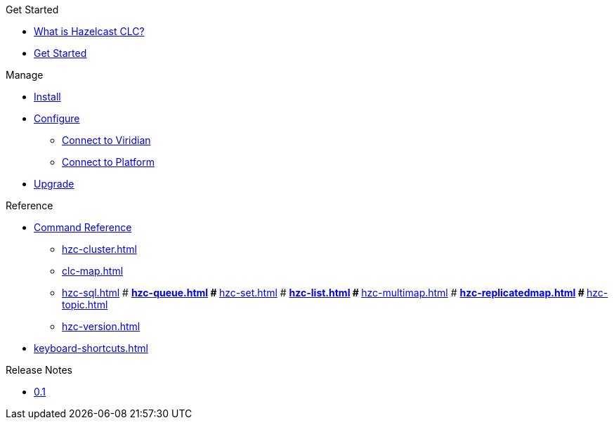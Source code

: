 .Get Started
* xref:overview.adoc[What is Hazelcast CLC?]
* xref:get-started.adoc[Get Started]

.Manage
* xref:install-clc.adoc[Install]
* xref:configuration.adoc[Configure]
** xref:connect-to-viridian.adoc[Connect to Viridian]
** xref:connect-to-platform.adoc[Connect to Platform]
* xref:upgrade-clc.adoc[Upgrade]

.Reference
* xref:clc-commands.adoc[Command Reference]
** xref:hzc-cluster.adoc[]
** xref:clc-map.adoc[]
** xref:hzc-sql.adoc[]
# ** xref:hzc-queue.adoc[]
# ** xref:hzc-set.adoc[]
# ** xref:hzc-list.adoc[]
# ** xref:hzc-multimap.adoc[]
# ** xref:hzc-replicatedmap.adoc[]
# ** xref:hzc-topic.adoc[]
** xref:hzc-version.adoc[]
* xref:keyboard-shortcuts.adoc[]

.Release Notes
* xref:release-notes.adoc[0.1]